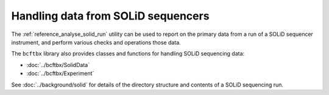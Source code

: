 Handling data from SOLiD sequencers
===================================

The :ref:`reference_analyse_solid_run` utility can be used to report on
the primary data from a run of a SOLiD sequencer instrument, and perform
various checks and operations those data.

The ``bcftbx`` library also provides classes and functions for handling
SOLiD sequencing data:

* :doc:`../bcftbx/SolidData`
* :doc:`../bcftbx/Experiment`

See :doc:`../background/solid` for details of the directory structure
and contents of a SOLiD sequencing run.
